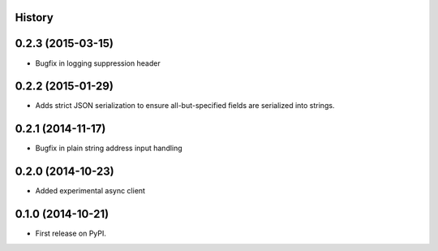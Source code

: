 .. :changelog:

History
-------

0.2.3 (2015-03-15)
------------------

* Bugfix in logging suppression header

0.2.2 (2015-01-29)
------------------

* Adds strict JSON serialization to ensure all-but-specified fields are
  serialized into strings.

0.2.1 (2014-11-17)
------------------

* Bugfix in plain string address input handling

0.2.0 (2014-10-23)
------------------

* Added experimental async client

0.1.0 (2014-10-21)
------------------

* First release on PyPI.
